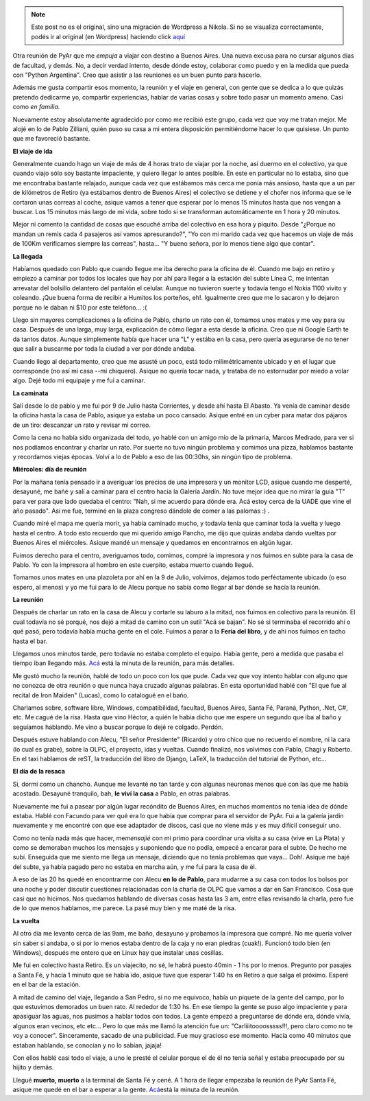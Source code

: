 .. link:
.. description:
.. tags: python, software libre
.. date: 2008/05/13 12:11:36
.. title: Reunión 27 de PyAr
.. slug: reunion-27-de-pyar


.. note::

   Este post no es el original, sino una migración de Wordpress a
   Nikola. Si no se visualiza correctamente, podés ir al original (en
   Wordpress) haciendo click aquí_

.. _aquí: http://humitos.wordpress.com/2008/05/13/reunion-27-de-pyar/


Otra reunión de PyAr que me *empuja* a viajar con destino a Buenos
Aires. Una nueva excusa para no cursar algunos días de facultad, y
demás. No, a decir verdad intento, desde dónde estoy, colaborar como
puedo y en la medida que pueda con "Python Argentina". Creo que asistir
a las reuniones es un buen punto para hacerlo.

Además me gusta compartir esos momento, la reunión y el viaje en
general, con gente que se dedica a lo que quizás pretendo dedicarme yo,
compartir experiencias, hablar de varias cosas y sobre todo pasar un
momento ameno. Casi como *en familia.*

Nuevamente estoy absolutamente agradecido por como me recibió este
grupo, cada vez que voy me tratan mejor. Me alojé en lo de Pablo
Zilliani, quién puso su casa a mi entera disposición permitiéndome hacer
lo que quisiese. Un punto que me favoreció bastante.

**El viaje de ida**

Generalmente cuando hago un viaje de más de 4 horas trato de viajar por
la noche, así duermo en el colectivo, ya que cuando viajo sólo soy
bastante impaciente, y quiero llegar lo antes posible. En este en
particular no lo estaba, sino que me encontraba bastante relajado,
aunque cada vez que estábamos más cerca me ponía más ansioso, hasta que
a un par de kilómetros de Retiro (ya estábamos dentro de Buenos Aires)
el colectivo se detiene y el chofer nos informa que se le cortaron unas
correas al coche, asique vamos a tener que esperar por lo menos 15
minutos hasta que nos vengan a buscar. Los 15 minutos más largo de mi
vida, sobre todo si se transforman automáticamente en 1 hora y 20
minutos.

Mejor ni comento la cantidad de cosas que escuché arriba del colectivo
en esa hora y piquito. Desde "¿Porque no mandan un remís cada 4
pasajeros así vamos apresurando?", "Yo con mi marido cada vez que
hacemos un viaje de más de 100Km verificamos siempre las correas",
hasta... "Y bueno señora, por lo menos tiene algo que contar".

**La llegada**

Habíamos quedado con Pablo que cuando llegue me iba derecho para la
oficina de él. Cuando me bajo en retiro y empiezo a caminar por todos
los locales que hay por ahí para llegar a la estación del subte Línea C,
me intentan arrevatar del bolsillo delantero del pantalón el celular.
Aunque no tuvieron suerte y todavía tengo el Nokia 1100 vivito y
coleando. ¡Que buena forma de recibir a Humitos los porteños, eh!.
Igualmente creo que me lo sacaron y lo dejaron porque no le daban ni $10
por este teléfono... :(

Llego sin mayores complicaciones a la oficina de Pablo, charlo un rato
con él, tomamos unos mates y me voy para su casa. Después de una larga,
muy larga, explicación de cómo llegar a esta desde la oficina. Creo que
ni Google Earth te da tantos datos. Aunque simplemente había que hacer
una "L" y estába en la casa, pero quería asegurarse de no tener que
salir a buscarme por toda la ciudad a ver por dónde andaba.

Cuando llego al departamento, creo que me asusté un poco, está todo
milimétricamente ubicado y en el lugar que corresponde (no así mi casa
--mi chiquero). Asique no quería tocar nada, y trataba de no estornudar
por miedo a volar algo. Dejé todo mi equipaje y me fui a caminar.

**La caminata**

Salí desde lo de pablo y me fui por 9 de Julio hasta Corrientes, y desde
ahí hasta El Abasto. Ya venía de caminar desde la oficina hasta la casa
de Pablo, asique ya estaba un poco cansado. Asique entré en un cyber
para matar dos pájaros de un tiro: descanzar un rato y revisar mi
correo.

Como la cena no había sido organizada del todo, yo hablé con un amigo
mío de la primaria, Marcos Medrado, para ver si nos podíamos encontrar y
charlar un rato. Por suerte no tuvo ningún problema y comimos una pizza,
hablamos bastante y recordamos viejas épocas. Volví a lo de Pablo a eso
de las 00:30hs, sin ningún tipo de problema.

**Miércoles: día de reunión**

Por la mañana tenía pensado ir a averiguar los precios de una impresora
y un monitor LCD, asique cuando me desperté, desayuné, me bañé y salí a
caminar para el centro hacia la Galería Jardín. No tuve mejor idea que
no mirar la guía "T" para ver para que lado quedaba el centro: "Nah, si
me acuerdo para dónde era. Acá estoy cerca de la UADE que vine el año
pasado". Así me fue, terminé en la plaza congreso dándole de comer a las
palomas :) .

Cuando miré el mapa me quería morir, ya había caminado mucho, y todavía
tenía que caminar toda la vuelta y luego hasta el centro. A todo esto
recuerdo que mi querido amigo Pancho, me dijo que quizás andaba dando
vueltas por Buenos Aires el miércoles. Asique mandé un mensaje y
quedamos en encontrarnos en algún lugar.

Fuimos derecho para el centro, averiguamos todo, comimos, compré la
impresora y nos fuimos en subte para la casa de Pablo. Yo con la
impresora al hombro en este cuerpito, estaba muerto cuando llegué.

Tomamos unos mates en una plazoleta por ahí en la 9 de Julio, volvimos,
dejamos todo perféctamente ubicado (o eso espero, al menos) y yo me fui
para lo de Alecu porque no sabía como llegar al bar dónde se hacía la
reunión.

**La reunión**

Después de charlar un rato en la casa de Alecu y cortarle su laburo a la
mitad, nos fuimos en colectivo para la reunión. El cual todavía no sé
porqué, nos dejó a mitad de camino con un sutil "Acá se bajan". No sé si
terminaba el recorrido ahí o qué pasó, pero todavía había mucha gente en
el cole. Fuimos a parar a la **Feria del libro**, y de ahí nos fuimos en
tacho hasta el bar.

Llegamos unos minutos tarde, pero todavía no estaba completo el equipo.
Había gente, pero a medida que pasaba el tiempo iban llegando más.
`Acá <http://python.com.ar/moin/Eventos/Reuniones/Reunion27>`__ está la
minuta de la reunión, para más detalles.

Me gustó mucho la reunión, hablé de todo un poco con los que pude. Cada
vez que voy intento hablar con alguno que no conozca de otra reunión o
que nunca haya cruzado algunas palabras. En esta oportunidad hablé con
"El que fue al recital de Iron Maiden" (Lucas), como lo catalogué en el
baño.

Charlamos sobre, software libre, Windows, compatibilidad, facultad,
Buenos Aires, Santa Fé, Paraná, Python, .Net, C#, etc. Me cagué de la
risa. Hasta que vino Héctor, a quién le había dicho que me espere un
segundo que iba al baño y seguíamos hablando. Me vino a buscar porque lo
dejé re colgado. Perdón.

Después estuve hablando con Alecu, "El señor Presidente" (Ricardo) y
otro chico que no recuerdo el nombre, ni la cara (lo cual es grabe),
sobre la OLPC, el proyecto, idas y vueltas. Cuando finalizó, nos
volvimos con Pablo, Chagi y Roberto. En el taxi hablamos de reST, la
traducción del libro de Django, LaTeX, la traducción del tutorial de
Python, etc...

**El día de la resaca**

Si, dormí como un chancho. Aunque me levanté no tan tarde y con algunas
neuronas menos que con las que me había acostado. Desayuné tranquilo,
bah, **le viví la casa** a Pablo, en otras palabras.

Nuevamente me fui a pasear por algún lugar recóndito de Buenos Aires, en
muchos momentos no tenía idea de dónde estaba. Hablé con Facundo para
ver qué era lo que había que comprar para el servidor de PyAr. Fui a la
galería jardín nuevamente y me encontré con que ese adaptador de discos,
casi que no viene más y es muy difícil conseguir uno.

Como no tenía nada más que hacer, me\ *mensajié* con mi primo para
coordinar una visita a su casa (vive en La Plata) y como se demoraban
muchos los mensajes y suponiendo que no podía, empecé a encarar para el
subte. De hecho me subí. Enseguida que me siento me llega un mensaje,
diciendo que no tenía problemas que vaya... Doh!. Asique me bajé del
subte, ya había pagado pero no estaba en marcha aún, y me fui para la
casa de él.

A eso de las 20 hs quedé en encontrarme con Alecu **en lo de Pablo**,
para mudarme a su casa con todos los bolsos por una noche y poder
discutir cuestiones relacionadas con la charla de OLPC que vamos a dar
en San Francisco. Cosa que casi que no hicimos. Nos quedamos hablando de
diversas cosas hasta las 3 am, entre ellas revisando la charla, pero fue
de lo que menos hablamos, me parece. La pasé muy bien y me maté de la
risa.

**La vuelta**

Al otro día me levanto cerca de las 9am, me baño, desayuno y probamos la
impresora que compré. No me quería volver sin saber si andaba, o si por
lo menos estaba dentro de la caja y no eran piedras (cuak!). Funcionó
todo bien (en Windows), después me entero que en Linux hay que instalar
unas cosillas.

Me fui en colectivo hasta Retiro. Es un viajecito, no sé, le habrá
puesto 40min - 1 hs por lo menos. Pregunto por pasajes a Santa Fé, y
hacía 1 minuto que se había ido, asique tuve que esperar 1:40 hs en
Retiro a que salga el próximo. Esperé en el bar de la estación.

A mitad de camino del viaje, llegando a San Pedro, si no me equivoco,
había un piquete de la gente del campo, por lo que estuvimos demorados
un buen rato. Al rededor de 1:30 hs. En ese tiempo la gente se puso algo
impaciente y para apasiguar las aguas, nos pusimos a hablar todos con
todos. La gente empezó a preguntarse de dónde era, dónde vivía, algunos
eran vecinos, etc etc... Pero lo que más me llamó la atención fue un:
"Carliiitoooosssss!!!, pero claro como no te voy a conocer".
Sinceramente, sacado de una publicidad. Fue muy gracioso ese momento.
Hacía como 40 minutos que estaban hablando, se conocían y no lo sabían,
jajaja!

Con ellos hablé casi todo el viaje, a uno le presté el celular porque el
de él no tenía señal y estaba preocupado por su hijito y demás.

Llegué **muerto, muerto** a la terminal de Santa Fé y cené. A 1 hora de
llegar empezaba la reunión de PyAr Santa Fé, asique me quedé en el bar a
esperar a la gente.
`Acá <http://python.com.ar/moin/Eventos/Reuniones/Reunion29>`__\ está la
minuta de la reunión.
